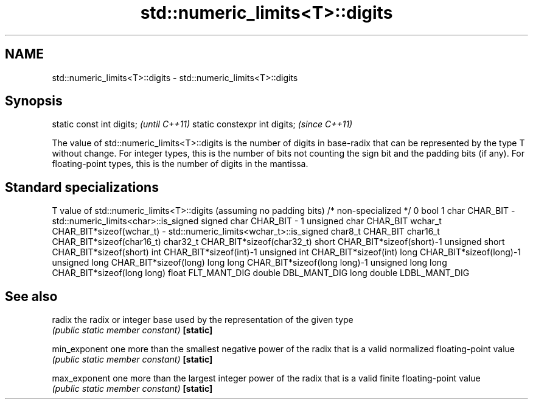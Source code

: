 .TH std::numeric_limits<T>::digits 3 "2020.03.24" "http://cppreference.com" "C++ Standard Libary"
.SH NAME
std::numeric_limits<T>::digits \- std::numeric_limits<T>::digits

.SH Synopsis

static const int digits;      \fI(until C++11)\fP
static constexpr int digits;  \fI(since C++11)\fP

The value of std::numeric_limits<T>::digits is the number of digits in base-radix that can be represented by the type T without change. For integer types, this is the number of bits not counting the sign bit and the padding bits (if any). For floating-point types, this is the number of digits in the mantissa.

.SH Standard specializations


T                     value of std::numeric_limits<T>::digits (assuming no padding bits)
/* non-specialized */ 0
bool                  1
char                  CHAR_BIT - std::numeric_limits<char>::is_signed
signed char           CHAR_BIT - 1
unsigned char         CHAR_BIT
wchar_t               CHAR_BIT*sizeof(wchar_t) - std::numeric_limits<wchar_t>::is_signed
char8_t               CHAR_BIT
char16_t              CHAR_BIT*sizeof(char16_t)
char32_t              CHAR_BIT*sizeof(char32_t)
short                 CHAR_BIT*sizeof(short)-1
unsigned short        CHAR_BIT*sizeof(short)
int                   CHAR_BIT*sizeof(int)-1
unsigned int          CHAR_BIT*sizeof(int)
long                  CHAR_BIT*sizeof(long)-1
unsigned long         CHAR_BIT*sizeof(long)
long long             CHAR_BIT*sizeof(long long)-1
unsigned long long    CHAR_BIT*sizeof(long long)
float                 FLT_MANT_DIG
double                DBL_MANT_DIG
long double           LDBL_MANT_DIG


.SH See also



radix        the radix or integer base used by the representation of the given type
             \fI(public static member constant)\fP
\fB[static]\fP

min_exponent one more than the smallest negative power of the radix that is a valid normalized floating-point value
             \fI(public static member constant)\fP
\fB[static]\fP

max_exponent one more than the largest integer power of the radix that is a valid finite floating-point value
             \fI(public static member constant)\fP
\fB[static]\fP




